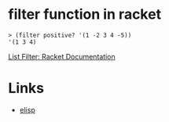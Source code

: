 #+TAGS: racket functional

* filter function in racket

#+BEGIN_SRC racket
> (filter positive? '(1 -2 3 4 -5))
'(1 3 4)
#+END_SRC
[[https://docs.racket-lang.org/reference/pairs.html#%28def._%28%28lib._racket%2Fprivate%2Flist..rkt%29._filter%29%29][List Filter: Racket Documentation]]

* Links
- [[file:202206-CF3A67B8-C4DD-4DD3-9802-6D559A249B30-filter-function-in-elisp.org][elisp]]
